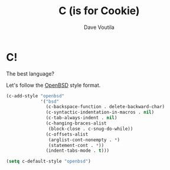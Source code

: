 #+TITLE: C (is for Cookie)
#+Author: Dave Voutila
#+Email: voutilad@gmail.com

* C!
  The best language?

  Let's follow the [[https://openbsd.org][OpenBSD]] style format.

  #+BEGIN_SRC emacs-lisp
    (c-add-style "openbsd"
                 '("bsd"
                   (c-backspace-function . delete-backward-char)
                   (c-syntactic-indentation-in-macros . nil)
                   (c-tab-always-indent . nil)
                   (c-hanging-braces-alist
                    (block-close . c-snug-do-while))
                   (c-offsets-alist
                    (arglist-cont-nonempty . *)
                    (statement-cont . *))
                   (indent-tabs-mode . t)))

    (setq c-default-style "openbsd")
  #+END_SRC
